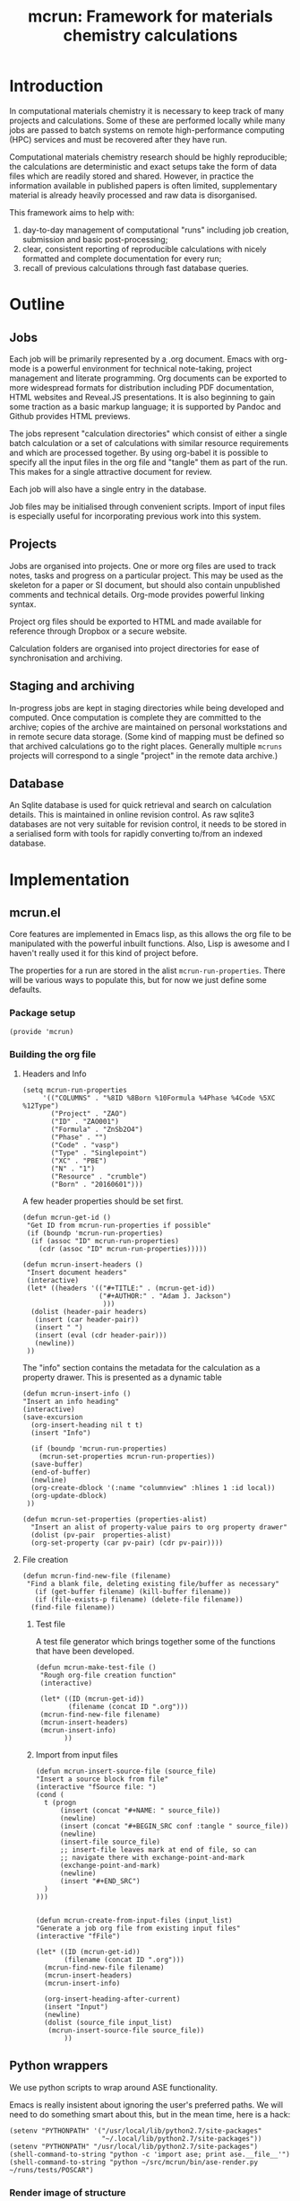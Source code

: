 #+TITLE: mcrun: Framework for materials chemistry calculations

* Introduction

  In computational materials chemistry it is necessary to keep track of
  many projects and calculations. Some of these are performed locally
  while many jobs are passed to batch systems on remote high-performance
  computing (HPC) services and must be recovered after they have run.

  Computational materials chemistry research should be highly
  reproducible; the calculations are deterministic and exact setups take
  the form of data files which are readily stored and shared. However,
  in practice the information available in published papers is often
  limited, supplementary material is already heavily processed and raw
  data is disorganised.

  This framework aims to help with:

  1. day-to-day management of computational "runs" including job
     creation, submission and basic post-processing;
  2. clear, consistent reporting of reproducible calculations with
     nicely formatted and complete documentation for every run;
  3. recall of previous calculations through fast database queries.

* Outline

** Jobs

   Each job will be primarily represented by a .org document. Emacs
   with org-mode is a powerful environment for technical note-taking,
   project management and literate programming. Org documents can be
   exported to more widespread formats for distribution including PDF
   documentation, HTML websites and Reveal.JS presentations. It is
   also beginning to gain some traction as a basic markup language; it
   is supported by Pandoc and Github provides HTML previews.

   The jobs represent "calculation directories" which consist of
   either a single batch calculation or a set of calculations with
   similar resource requirements and which are processed together.  By
   using org-babel it is possible to specify all the input files in
   the org file and "tangle" them as part of the run. This makes for a
   single attractive document for review.

   Each job will also have a single entry in the database.

   Job files may be initialised through convenient scripts. Import of
   input files is especially useful for incorporating previous work
   into this system.

** Projects

   Jobs are organised into projects. One or more org files are used to
   track notes, tasks and progress on a particular project. This may
   be used as the skeleton for a paper or SI document, but should also
   contain unpublished comments and technical details. Org-mode
   provides powerful linking syntax.

   Project org files should be exported to HTML and made available for
   reference through Dropbox or a secure website.

   Calculation folders are organised into project directories for ease
   of synchronisation and archiving.

** Staging and archiving

   In-progress jobs are kept in staging directories while being
   developed and computed. Once computation is complete they are
   committed to the archive; copies of the archive are maintained on
   personal workstations and in remote secure data storage. (Some kind
   of mapping must be defined so that archived calculations go to the
   right places. Generally multiple =mcruns= projects will correspond
   to a single "project" in the remote data archive.)

** Database

   An Sqlite database is used for quick retrieval and search on
   calculation details. This is maintained in online revision
   control. As raw sqlite3 databases are not very suitable for
   revision control, it needs to be stored in a serialised form with
   tools for rapidly converting to/from an indexed database.


* Implementation

** mcrun.el
  :PROPERTIES:
  :tangle: mcrun.el
  :mkdirp: yes
  :END:

   Core features are implemented in Emacs lisp, as this allows the org
   file to be manipulated with the powerful inbuilt functions. Also,
   Lisp is awesome and I haven't really used it for this kind of
   project before.

   The properties for a run are stored in the alist
   =mcrun-run-properties=. There will be various ways to populate
   this, but for now we just define some defaults.

*** Package setup
    #+BEGIN_SRC elisp
    (provide 'mcrun)
    #+END_SRC
    

*** Building the org file

**** Headers and Info
  
     #+BEGIN_SRC elisp
     (setq mcrun-run-properties 
          '(("COLUMNS" . "%8ID %8Born %10Formula %4Phase %4Code %5XC %12Type")
            ("Project" . "ZAO") 
            ("ID" . "ZAO001")
            ("Formula" . "ZnSb2O4")
            ("Phase" . "")
            ("Code" . "vasp")
            ("Type" . "Singlepoint")
            ("XC" . "PBE")
            ("N" . "1")
            ("Resource" . "crumble")
            ("Born" . "20160601")))
     #+END_SRC

     A few header properties should be set first.

     #+BEGIN_SRC elisp
     (defun mcrun-get-id ()
      "Get ID from mcrun-run-properties if possible"
      (if (boundp 'mcrun-run-properties)
       (if (assoc "ID" mcrun-run-properties)
         (cdr (assoc "ID" mcrun-run-properties)))))
   
     (defun mcrun-insert-headers ()
      "Insert document headers"
      (interactive)
      (let* ((headers '(("#+TITLE:" . (mcrun-get-id))
                        ("#+AUTHOR:" . "Adam J. Jackson")
                         )))
       (dolist (header-pair headers)
        (insert (car header-pair))
        (insert " ")
        (insert (eval (cdr header-pair)))
        (newline))
      ))
     #+END_SRC

     The "info" section contains the metadata for the
     calculation as a property drawer. This is presented as a dynamic table

      #+BEGIN_SRC elisp
      (defun mcrun-insert-info ()
      "Insert an info heading"
      (interactive)
      (save-excursion
        (org-insert-heading nil t t)
        (insert "Info")

        (if (boundp 'mcrun-run-properties)
          (mcrun-set-properties mcrun-run-properties))
        (save-buffer)
        (end-of-buffer)
        (newline)
        (org-create-dblock '(:name "columnview" :hlines 1 :id local))
        (org-update-dblock)
       ))

      (defun mcrun-set-properties (properties-alist)
        "Insert an alist of property-value pairs to org property drawer"
        (dolist (pv-pair  properties-alist)
        (org-set-property (car pv-pair) (cdr pv-pair))))
      #+END_SRC


**** File creation

     #+BEGIN_SRC elisp
     (defun mcrun-find-new-file (filename)
      "Find a blank file, deleting existing file/buffer as necessary"
        (if (get-buffer filename) (kill-buffer filename))
        (if (file-exists-p filename) (delete-file filename))
       (find-file filename))
     #+END_SRC

***** Test file
      A test file generator which brings together some of the functions
      that have been developed.

      #+BEGIN_SRC elisp
      (defun mcrun-make-test-file ()
       "Rough org-file creation function"
       (interactive)

       (let* ((ID (mcrun-get-id))
              (filename (concat ID ".org")))
       (mcrun-find-new-file filename)
       (mcrun-insert-headers)
       (mcrun-insert-info)
             ))
      #+END_SRC

***** Import from input files
      #+BEGIN_SRC elisp
      (defun mcrun-insert-source-file (source_file)
      "Insert a source block from file"
      (interactive "fSource file: ")
      (cond (
        t (progn
            (insert (concat "#+NAME: " source_file))
            (newline)
            (insert (concat "#+BEGIN_SRC conf :tangle " source_file))
            (newline)
            (insert-file source_file)
            ;; insert-file leaves mark at end of file, so can
            ;; navigate there with exchange-point-and-mark
            (exchange-point-and-mark)
            (newline)
            (insert "#+END_SRC")
        )
      )))


      (defun mcrun-create-from-input-files (input_list)
      "Generate a job org file from existing input files"
      (interactive "fFile")

      (let* ((ID (mcrun-get-id))
             (filename (concat ID ".org")))
        (mcrun-find-new-file filename)
        (mcrun-insert-headers)
        (mcrun-insert-info)

        (org-insert-heading-after-current)
        (insert "Input")
        (newline)
        (dolist (source_file input_list)
         (mcrun-insert-source-file source_file))
             ))
      #+END_SRC


** Python wrappers
   :PROPERTIES:
   :mkdirp:   yes
   :END:

   We use python scripts to wrap around ASE functionality.

   Emacs is really insistent about ignoring the user's preferred
   paths. We will need to do something smart about this, but in the
   mean time, here is a hack:

   #+BEGIN_SRC elisp
   (setenv "PYTHONPATH" '("/usr/local/lib/python2.7/site-packages"
                          "~/.local/lib/python2.7/site-packages"))
   (setenv "PYTHONPATH" "/usr/local/lib/python2.7/site-packages")
   (shell-command-to-string "python -c 'import ase; print ase.__file__'")
   (shell-command-to-string "python ~/src/mcrun/bin/ase-render.py ~/runs/tests/POSCAR")
   #+END_SRC

*** Render image of structure   

    #+BEGIN_SRC python :tangle bin/ase-render.py
    import ase.io
    import argparse

    def main(filename):
        atoms = ase.io.read(filename)

        atoms.write(filename + '.png', format='png', show_unit_cell=True)

    if __name__ == '__main__':
        argumentparser = argparse.ArgumentParser()
        argumentparser.add_argument('filename', type=str,
                                    help="Chemical structure file")
        args = argumentparser.parse_args()

        main(args.filename)
    #+END_SRC

    #+BEGIN_SRC elisp :tangle mcrun.el
      (defconst mcrun-bin-dir (file-name-as-directory 
        (concat (file-name-directory load-file-name) "bin")))
      (defun mcrun-ase-render (input-file)
       "Render a crystal structure to PNG"
       (let* ((ase-render-py (concat mcrun-bin-dir "ase-render.py"))
              (command-string (concat "python " ase-render-py " " input-file)))
       (shell-command-to-string command-string)))
    #+END_SRC

